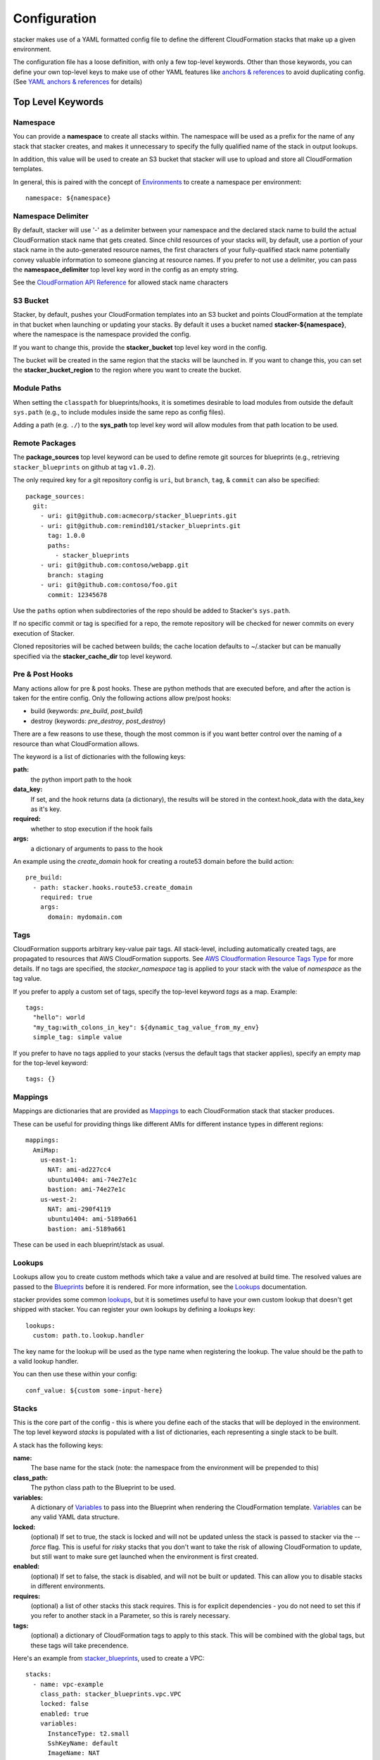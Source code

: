 =============
Configuration
=============

stacker makes use of a YAML formatted config file to define the different
CloudFormation stacks that make up a given environment.

The configuration file has a loose definition, with only a few top-level
keywords. Other than those keywords, you can define your own top-level keys
to make use of other YAML features like `anchors & references`_ to avoid
duplicating config. (See `YAML anchors & references`_ for details)

Top Level Keywords
==================

Namespace
---------

You can provide a **namespace** to create all stacks within. The namespace will
be used as a prefix for the name of any stack that stacker creates, and makes
it unnecessary to specify the fully qualified name of the stack in output
lookups.

In addition, this value will be used to create an S3 bucket that stacker will
use to upload and store all CloudFormation templates.

In general, this is paired with the concept of `Environments
<environments.html>`_ to create a namespace per environment::

  namespace: ${namespace}

Namespace Delimiter
-------------------

By default, stacker will use '-' as a delimiter between your namespace and the
declared stack name to build the actual CloudFormation stack name that gets
created. Since child resources of your stacks will, by default, use a portion
of your stack name in the auto-generated resource names, the first characters
of your fully-qualified stack name potentially convey valuable information to
someone glancing at resource names. If you prefer to not use a delimiter, you
can pass the **namespace_delimiter** top level key word in the config as an empty string.

See the `CloudFormation API Reference`_ for allowed stack name characters

.. _`CloudFormation API Reference`: http://docs.aws.amazon.com/AWSCloudFormation/latest/APIReference/API_CreateStack.html

S3 Bucket
---------

Stacker, by default, pushes your CloudFormation templates into an S3 bucket
and points CloudFormation at the template in that bucket when launching or
updating your stacks. By default it uses a bucket named
**stacker-${namespace}**, where the namespace is the namespace provided the
config.

If you want to change this, provide the **stacker_bucket** top level key word
in the config.

The bucket will be created in the same region that the stacks will be launched
in.  If you want to change this, you can set the **stacker_bucket_region** to
the region where you want to create the bucket.

Module Paths
----------------
When setting the ``classpath`` for blueprints/hooks, it is sometimes desirable to
load modules from outside the default ``sys.path`` (e.g., to include modules
inside the same repo as config files).

Adding a path (e.g. ``./``) to the **sys_path** top level key word will allow
modules from that path location to be used.

Remote Packages
----------------
The **package_sources** top level keyword can be used to define remote git
sources for blueprints (e.g., retrieving ``stacker_blueprints`` on github at
tag ``v1.0.2``).

The only required key for a git repository config is ``uri``, but ``branch``,
``tag``, & ``commit`` can also be specified::

    package_sources:
      git:
        - uri: git@github.com:acmecorp/stacker_blueprints.git
        - uri: git@github.com:remind101/stacker_blueprints.git
          tag: 1.0.0
          paths:
            - stacker_blueprints
        - uri: git@github.com:contoso/webapp.git
          branch: staging
        - uri: git@github.com:contoso/foo.git
          commit: 12345678

Use the ``paths`` option when subdirectories of the repo should be added to
Stacker's ``sys.path``.

If no specific commit or tag is specified for a repo, the remote repository
will be checked for newer commits on every execution of Stacker.

Cloned repositories will be cached between builds; the cache location defaults
to ~/.stacker but can be manually specified via the **stacker_cache_dir** top
level keyword.

Pre & Post Hooks
----------------

Many actions allow for pre & post hooks. These are python methods that are
executed before, and after the action is taken for the entire config. Only the
following actions allow pre/post hooks:

* build (keywords: *pre_build*, *post_build*)
* destroy (keywords: *pre_destroy*, *post_destroy*)

There are a few reasons to use these, though the most common is if you want
better control over the naming of a resource than what CloudFormation allows.

The keyword is a list of dictionaries with the following keys:

**path:**
  the python import path to the hook
**data_key:**
  If set, and the hook returns data (a dictionary), the results will be stored
  in the context.hook_data with the data_key as it's key.
**required:**
  whether to stop execution if the hook fails
**args:**
  a dictionary of arguments to pass to the hook

An example using the *create_domain* hook for creating a route53 domain before
the build action::

  pre_build:
    - path: stacker.hooks.route53.create_domain
      required: true
      args:
        domain: mydomain.com

Tags
----

CloudFormation supports arbitrary key-value pair tags. All stack-level, including automatically created tags, are
propagated to resources that AWS CloudFormation supports. See `AWS Cloudformation Resource Tags Type`_ for more details.
If no tags are specified, the `stacker_namespace` tag is applied to your stack with the value of `namespace` as the
tag value.

If you prefer to apply a custom set of tags, specify the top-level keyword `tags` as a map. Example::

  tags:
    "hello": world
    "my_tag:with_colons_in_key": ${dynamic_tag_value_from_my_env}
    simple_tag: simple value

If you prefer to have no tags applied to your stacks (versus the default tags that stacker applies), specify an empty
map for the top-level keyword::

  tags: {}

.. _`AWS CloudFormation Resource Tags Type`: http://docs.aws.amazon.com/AWSCloudFormation/latest/UserGuide/aws-properties-resource-tags.html

Mappings
--------

Mappings are dictionaries that are provided as Mappings_ to each CloudFormation
stack that stacker produces.

These can be useful for providing things like different AMIs for different
instance types in different regions::

  mappings:
    AmiMap:
      us-east-1:
        NAT: ami-ad227cc4
        ubuntu1404: ami-74e27e1c
        bastion: ami-74e27e1c
      us-west-2:
        NAT: ami-290f4119
        ubuntu1404: ami-5189a661
        bastion: ami-5189a661

These can be used in each blueprint/stack as usual.

Lookups
-------

Lookups allow you to create custom methods which take a value and are
resolved at build time. The resolved values are passed to the `Blueprints
<blueprints.html>`_ before it is rendered. For more information, see the
`Lookups <lookups.html>`_ documentation.

stacker provides some common `lookups <lookups.html>`_, but it is
sometimes useful to have your own custom lookup that doesn't get shipped
with stacker. You can register your own lookups by defining a `lookups`
key::

  lookups:
    custom: path.to.lookup.handler

The key name for the lookup will be used as the type name when registering
the lookup. The value should be the path to a valid lookup handler.

You can then use these within your config::

  conf_value: ${custom some-input-here}


Stacks
------

This is the core part of the config - this is where you define each of the
stacks that will be deployed in the environment.  The top level keyword
*stacks* is populated with a list of dictionaries, each representing a single
stack to be built.

A stack has the following keys:

**name:**
  The base name for the stack (note: the namespace from the environment
  will be prepended to this)
**class_path:**
  The python class path to the Blueprint to be used.
**variables:**
  A dictionary of Variables_ to pass into the Blueprint when rendering the
  CloudFormation template. Variables_ can be any valid YAML data
  structure.
**locked:**
  (optional) If set to true, the stack is locked and will not be
  updated unless the stack is passed to stacker via the *--force* flag.
  This is useful for *risky* stacks that you don't want to take the
  risk of allowing CloudFormation to update, but still want to make
  sure get launched when the environment is first created.
**enabled:**
  (optional) If set to false, the stack is disabled, and will not be
  built or updated. This can allow you to disable stacks in different
  environments.
**requires:**
  (optional) a list of other stacks this stack requires. This is for explicit
  dependencies - you do not need to set this if you refer to another stack in
  a Parameter, so this is rarely necessary.
**tags:**
  (optional) a dictionary of CloudFormation tags to apply to this stack. This
  will be combined with the global tags, but these tags will take precendence.

Here's an example from stacker_blueprints_, used to create a VPC::

  stacks:
    - name: vpc-example
      class_path: stacker_blueprints.vpc.VPC
      locked: false
      enabled: true
      variables:
        InstanceType: t2.small
        SshKeyName: default
        ImageName: NAT
        AZCount: 2
        PublicSubnets:
          - 10.128.0.0/24
          - 10.128.1.0/24
          - 10.128.2.0/24
          - 10.128.3.0/24
        PrivateSubnets:
          - 10.128.8.0/22
          - 10.128.12.0/22
          - 10.128.16.0/22
          - 10.128.20.0/22
        CidrBlock: 10.128.0.0/16


Variables
==========

Variables are values that will be passed into a `Blueprint
<blueprints.html>`_ before it is
rendered. Variables can be any valid YAML data structure and can leverage
Lookups_ to expand values at build time.

The following concepts make working with variables within large templates
easier:

YAML anchors & references
-------------------------

If you have a common set of variables that you need to pass around in many
places, it can be annoying to have to copy and paste them in multiple places.
Instead, using a feature of YAML known as `anchors & references`_, you can
define common values in a single place and then refer to them with a simple
syntax.

For example, say you pass a common domain name to each of your stacks, each of
them taking it as a Variable. Rather than having to enter the domain into
each stack (and hopefully not typo'ing any of them) you could do the
following::

  domain_name: mydomain.com &domain

Now you have an anchor called **domain** that you can use in place of any value
in the config to provide the value **mydomain.com**. You use the anchor with
a reference::

  stacks:
    - name: vpc
      class_path: stacker_blueprints.vpc.VPC
      variables:
        DomainName: *domain

Even more powerful is the ability to anchor entire dictionaries, and then
reference them in another dictionary, effectively providing it with default
values. For example::

  common_variables: &common_variables
    DomainName: mydomain.com
    InstanceType: m3.medium
    AMI: ami-12345abc

Now, rather than having to provide each of those variables to every stack that
could use them, you can just do this instead::

  stacks:
    - name: vpc
      class_path: stacker_blueprints.vpc.VPC
      variables:
        << : *common_variables
        InstanceType: c4.xlarge # override the InstanceType in this stack

Using Outputs as Variables
---------------------------

Since stacker encourages the breaking up of your CloudFormation stacks into
entirely separate stacks, sometimes you'll need to pass values from one stack
to another. The way this is handled in stacker is by having one stack
provide Outputs_ for all the values that another stack may need, and then
using those as the inputs for another stack's Variables_. stacker makes
this easier for you by providing a syntax for Variables_ that will cause
stacker to automatically look up the values of Outputs_ from another stack
in its config. To do so, use the following format for the Variable on the
target stack::

  MyParameter: ${output OtherStack::OutputName}

Since referencing Outputs_ from stacks is the most common use case,
`output` is the default lookup type. For more information see Lookups_.

This example is taken from stacker_blueprints_ example config - when building
things inside a VPC, you will need to pass the *VpcId* of the VPC that you
want the resources to be located in. If the *vpc* stack provides an Output
called *VpcId*, you can reference it easily::

  domain_name: my_domain &domain

  stacks:
    - name: vpc
      class_path: stacker_blueprints.vpc.VPC
      variables:
        DomainName: *domain
    - name: webservers
      class_path: stacker_blueprints.asg.AutoscalingGroup
      variables:
        DomainName: *domain
        VpcId: ${output vpc::VpcId} # gets the VpcId Output from the vpc stack

Note: Doing this creates an implicit dependency from the *webservers* stack
to the *vpc* stack, which will cause stacker to submit the *vpc* stack, and
then wait until it is complete until it submits the *webservers* stack.

Environments
============

A pretty common use case is to have separate environments that you want to
look mostly the same, though with some slight modifications. For example, you
might want a *production* and a *staging* environment. The production
environment likely needs more instances, and often those instances will be
of a larger instance type. Environments allow you to use your existing
stacker config, but provide different values based on the environment file
chosen on the command line. For more information, see the
`Environments <environments.html>`_ documentation.

Translators
===========

.. note::
  Translators have been deprecated in favor of Lookups_ and will be
  removed in a future release.

Translators allow you to create custom methods which take a value, then modify
it before passing it on to the stack. Currently this is used to allow you to
pass a KMS encrypted string as a Parameter, then have KMS decrypt it before
submitting it to CloudFormation. For more information, see the
`Translators <translators.html>`_ documentation.

.. _`anchors & references`: https://en.wikipedia.org/wiki/YAML#Repeated_nodes
.. _Mappings: http://docs.aws.amazon.com/AWSCloudFormation/latest/UserGuide/mappings-section-structure.html
.. _Outputs: http://docs.aws.amazon.com/AWSCloudFormation/latest/UserGuide/outputs-section-structure.html
.. _stacker_blueprints: https://github.com/remind101/stacker_blueprints
